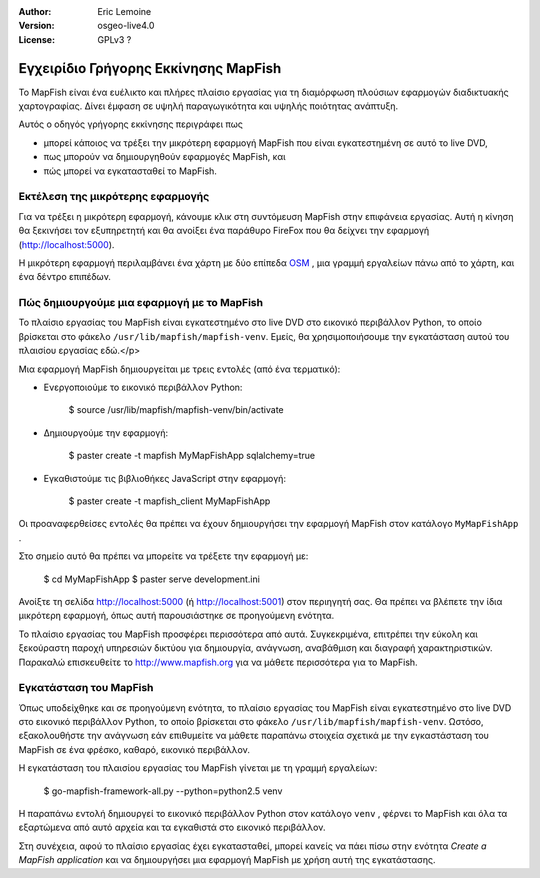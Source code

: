 :Author: Eric Lemoine
:Version: osgeo-live4.0
:License: GPLv3 ?

.. _mapfish-quickstart:Οδηγίες γρήγορου ξεκινήματος mapfish
 
.. image:: ../../images/project_logos/logo-mapfish.png
  :scale: 100 %
  :alt: project logo
  :align: right
  :target: http://www.mapfish.org


*************************************
Εγχειρίδιο Γρήγορης Εκκίνησης MapFish
*************************************

Το MapFish είναι ένα ευέλικτο και πλήρες πλαίσιο εργασίας για τη διαμόρφωση πλούσιων 
εφαρμογών διαδικτυακής χαρτογραφίας. Δίνει έμφαση σε υψηλή παραγωγικότητα και υψηλής ποιότητας ανάπτυξη. 

Αυτός ο οδηγός γρήγορης εκκίνησης περιγράφει πως 

* μπορεί κάποιος να τρέξει την μικρότερη εφαρμογή MapFish που είναι εγκατεστημένη σε αυτό το live DVD, 
* πως μπορούν να δημιουργηθούν εφαρμογές MapFish, και 
* πώς μπορεί να εγκατασταθεί το MapFish.

Εκτέλεση της μικρότερης εφαρμογής
=================================

Για να τρέξει η μικρότερη εφαρμογή, κάνουμε κλικ στη συντόμευση MapFish στην επιφάνεια εργασίας. Αυτή η κίνηση θα ξεκινήσει τον εξυπηρετητή και θα ανοίξει ένα παράθυρο FireFox που θα δείχνει την εφαρμογή
(http://localhost:5000).

Η μικρότερη εφαρμογή περιλαμβάνει ένα χάρτη με δύο επίπεδα `OSM
<http://www.openstreetmap.org>`_ , μια γραμμή εργαλείων πάνω από το χάρτη, και ένα δέντρο επιπέδων.

Πώς δημιουργούμε μια εφαρμογή με το MapFish
===========================================

Το πλαίσιο εργασίας του MapFish είναι εγκατεστημένο στο live DVD στο εικονικό  περιβάλλον Python, το οποίο βρίσκεται στο φάκελο ``/usr/lib/mapfish/mapfish-venv``. Εμείς, θα χρησιμοποιήσουμε την εγκατάσταση αυτού του πλαισίου εργασίας εδώ.</p>

Μια εφαρμογή MapFish δημιουργείται με τρεις εντολές (από ένα τερματικό):

* Ενεργοποιούμε το εικονικό περιβάλλον Python:

    $ source /usr/lib/mapfish/mapfish-venv/bin/activate

* Δημιουργούμε την εφαρμογή:

    $ paster create -t mapfish MyMapFishApp sqlalchemy=true

* Εγκαθιστούμε τις βιβλιοθήκες JavaScript στην εφαρμογή:

    $ paster create -t mapfish_client MyMapFishApp

Οι προαναφερθείσες εντολές θα πρέπει να έχουν δημιουργήσει την εφαρμογή MapFish στον κατάλογο ``MyMapFishApp`` .

.. Σημείωση:

    Εάν η δοκιμαστική εφαρμογή τρέχει (από το σημείο `Run the minimal application`_)
    τότε η θύρα 5000 χρησιμοποιείται ήδη, και θα πρέπει να συντάξετε το 
    ``MyMapFishApp/development.ini`` αρχείο και να αλλάξετε το αριθμό θύρας από 5000
    για το παράδειγμα σε 5001.

Στο σημείο αυτό θα πρέπει να μπορείτε να τρέξετε την εφαρμογή με:

    $ cd MyMapFishApp
    $ paster serve development.ini

Ανοίξτε τη σελίδα http://localhost:5000 (ή http://localhost:5001) στον περιηγητή σας. Θα πρέπει να βλέπετε την ίδια μικρότερη εφαρμογή, όπως αυτή παρουσιάστηκε σε προηγούμενη ενότητα.

Το πλαίσιο εργασίας του MapFish προσφέρει περισσότερα από αυτά. Συγκεκριμένα, επιτρέπει την εύκολη και ξεκούραστη παροχή υπηρεσιών δικτύου για δημιουργία, ανάγνωση, αναβάθμιση και διαγραφή χαρακτηριστικών.  Παρακαλώ επισκευθείτε το  http://www.mapfish.org για να μάθετε περισσότερα για το MapFish.

Εγκατάσταση του MapFish
=======================

Όπως υποδείχθηκε και σε προηγούμενη ενότητα, το πλαίσιο εργασίας του MapFish είναι εγκατεστημένο στο live DVD στο εικονικό περιβάλλον Python, το οποίο βρίσκεται στο φάκελο ``/usr/lib/mapfish/mapfish-venv``. Ωστόσο, εξακολουθήστε την ανάγνωση εάν επιθυμείτε να μάθετε παραπάνω στοιχεία σχετικά με την εγκαστάσταση του MapFish σε ένα φρέσκο, καθαρό, εικονικό περιβάλλον.

Η εγκατάσταση του πλαισίου εργασίας του MapFish γίνεται με τη γραμμή εργαλείων:

    $ go-mapfish-framework-all.py --python=python2.5 venv

Η παραπάνω εντολή δημιουργεί το εικονικό περιβάλλον Python στον κατάλογο
``venv`` , φέρνει το MapFish και όλα τα εξαρτώμενα από αυτό αρχεία και τα εγκαθιστά στο εικονικό περιβάλλον.

Στη συνέχεια, αφού το πλαίσιο εργασίας έχει εγκατασταθεί, μπορεί κανείς να πάει πίσω στην ενότητα `Create a MapFish
application` και να δημιουργήσει μια εφαρμογή MapFish με χρήση αυτή της εγκατάστασης.

